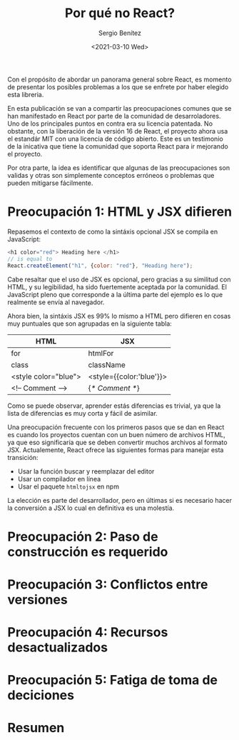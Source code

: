 #+TITLE: Por qué no React?
#+DESCRIPTION: Serie que recopila una descripción general de React
#+AUTHOR: Sergio Benítez
#+DATE:<2021-03-10 Wed> 
#+STARTUP: fold
#+HUGO_BASE_DIR: ~/Development/suabochica-blog/
#+HUGO_SECTION: /post
#+HUGO_WEIGHT: auto
#+HUGO_AUTO_SET_LASTMOD: t

Con el propósito de abordar un panorama general sobre React, es momento de presentar los posibles problemas a los que se enfrete por haber elegido esta libreria.

En esta publicación se van a compartir las preocupaciones comunes que se han manifestado en React por parte de la comunidad de desarroladores. Uno de los principales puntos en contra era su licencia patentada. No obstante, con la liberación de la versión 16 de React, el proyecto ahora usa el estandár MIT con una licencia de código abierto. Este es un testimonio de la inicativa que tiene la comunidad que soporta React para ir mejorando el proyecto.

Por otra parte, la idea es identificar que algunas de las preocupaciones son validas y otras son simplemente conceptos erróneos o problemas que pueden mitigarse fácilmente.

* Preocupación 1: HTML y JSX difieren

Repasemos el contexto de como la sintáxis opcional JSX se compila en JavaScript:

#+begin_src javascript
<h1 color="red"> Heading here </h1>
// is equal to
React.createElement("h1", {color: "red"}, "Heading here");
#+end_src

Cabe resaltar que el uso de JSX es opcional, pero gracias a su similitud con HTML, y su legibilidad, ha sido fuertemente aceptada por la comunidad. El JavaScript pleno que corresponde a la última parte del ejemplo es lo que realmente se envía al navegador.

Ahora bien, la sintáxis JSX es 99% lo mismo a HTML pero difieren en cosas muy puntuales que son agrupadas en la siguiente tabla:

| HTML                 | JSX                      |
|----------------------+--------------------------|
| for                  | htmlFor                  |
| class                | className                |
| <style color="blue"> | <style={{color:'blue'}}> |
| <!-- Comment -->     | {/* Comment */}          |

Como se puede observar, aprender estás diferencias es trivial, ya que la lista de diferencias es muy corta y fácil de asimilar.

Una preocupación frecuente con los primeros pasos que se dan en React es cuando los proyectos cuentan con un buen número de archivos HTML, ya que eso significaría que se deben convertir muchos archivos al formato JSX. Actualemente, React ofrece las siguientes formas para manejar esta transición:

- Usar la función buscar y reemplazar del editor
- Usar un compilador en línea
- Usar el paquete ~htmltojsx~ en npm

La elección es parte del desarrollador, pero en últimas si es necesario hacer la conversión a JSX lo cual en definitiva es una molestía.
  
* Preocupación 2: Paso de construcción es requerido
* Preocupación 3: Conflictos entre versiones
* Preocupación 4: Recursos desactualizados
* Preocupación 5: Fatiga de toma de deciciones
* Resumen
